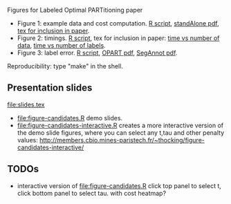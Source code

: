 Figures for Labeled Optimal PARTitioning paper

- Figure 1: example data and cost computation. [[file:figure-signal-cost.R][R script]], [[file:figure-signal-cost-standAlone.pdf][standAlone
  pdf]], [[file:figure-signal-cost.tex][tex for inclusion in paper]].
- Figure 2: timings. [[file:figure-timings.R][R script]], tex for inclusion in paper: [[file:figure-timings.tex][time vs
  number of data]], [[file:figure-timings-labels.tex][time vs number of labels]].
- Figure 3: label error. [[file:figure-label-errors.R][R script]], [[file:figure-label-errors.pdf][OPART pdf]], [[file:figure-label-errors-SegAnnot.pdf][SegAnnot pdf]].

Reproducibility: type "make" in the shell.

** Presentation slides

[[file:slides.tex]]

- [[file:figure-candidates.R]] demo slides.
- [[file:figure-candidates-interactive.R]] creates a more interactive
  version of the demo slide figures, where you can select any t,tau
  and other penalty values:
  [[http://members.cbio.mines-paristech.fr/~thocking/figure-candidates-interactive/]]

** TODOs

- interactive version of [[file:figure-candidates.R]] click top panel to
  select t, click bottom panel to select tau. with cost heatmap?
  
